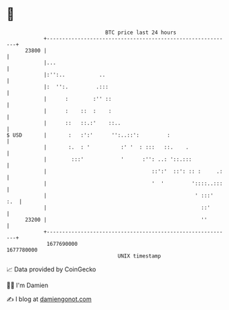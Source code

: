 * 👋

#+begin_example
                                   BTC price last 24 hours                    
               +------------------------------------------------------------+ 
         23800 |                                                            | 
               |...                                                         | 
               |:'':..           ..                                         | 
               |:  '':.         .:::                                        | 
               |      :        :'' ::                                       | 
               |      :    ::  :    :                                       | 
               |      ::   ::.:'    ::..                                    | 
   $ USD       |       :   :':'      '':..::':         :                    | 
               |       :.  : '          :' '  : :::   ::.    .              | 
               |        :::'            '      :'': ..: '::.:::             | 
               |                                  ::':'  ::': :: :     .:   | 
               |                                  '  '         '::::..:::   | 
               |                                                ' :::'  :.  | 
               |                                                  ::'       | 
         23200 |                                                  ''        | 
               +------------------------------------------------------------+ 
                1677690000                                        1677780000  
                                       UNIX timestamp                         
#+end_example
📈 Data provided by CoinGecko

🧑‍💻 I'm Damien

✍️ I blog at [[https://www.damiengonot.com][damiengonot.com]]
